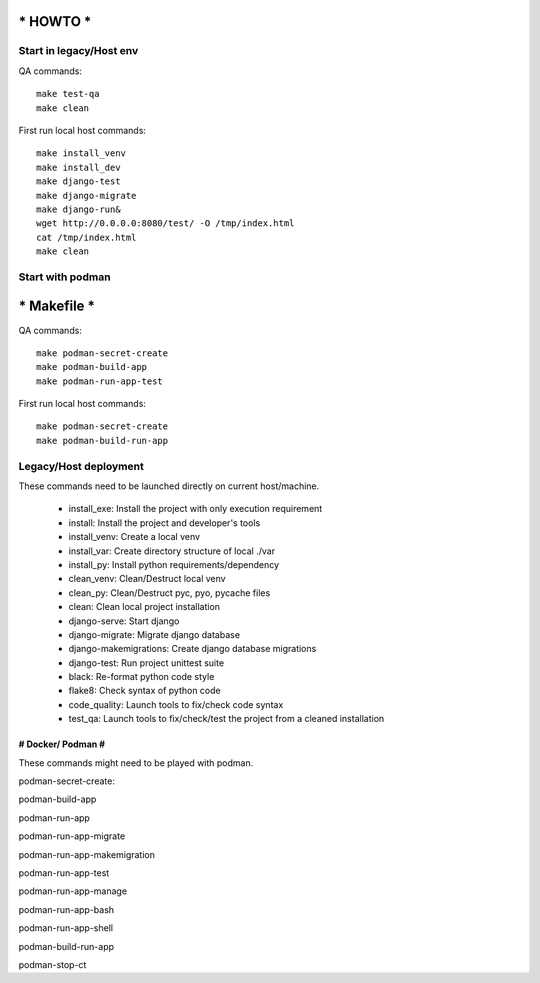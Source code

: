 *********
* HOWTO *
*********

Start in legacy/Host env
########################

QA commands::
        
        make test-qa
        make clean

First run local host commands::

        make install_venv
        make install_dev
        make django-test
        make django-migrate
        make django-run&
        wget http://0.0.0.0:8080/test/ -O /tmp/index.html
        cat /tmp/index.html
        make clean

Start with podman
#################

************
* Makefile *
************

QA commands::

        make podman-secret-create
        make podman-build-app
        make podman-run-app-test

First run local host commands::

        make podman-secret-create
        make podman-build-run-app

Legacy/Host deployment
######################

These commands need to be launched directly on current host/machine.

 * install_exe: Install the project with only execution requirement
 * install: Install the project and developer's tools
 * install_venv: Create a local venv
 * install_var: Create directory structure of local ./var
 * install_py: Install python requirements/dependency

 * clean_venv: Clean/Destruct local venv
 * clean_py: Clean/Destruct pyc, pyo, pycache files
 * clean: Clean local project installation

 * django-serve: Start django
 * django-migrate: Migrate django database
 * django-makemigrations: Create django database migrations
 * django-test: Run project unittest suite

 * black: Re-format python code style
 * flake8: Check syntax of python code
 * code_quality: Launch tools to fix/check code syntax
 * test_qa: Launch tools to fix/check/test the project from a cleaned installation

##################
# Docker/ Podman #
##################

These commands might need to be played with podman.

podman-secret-create:

podman-build-app

podman-run-app

podman-run-app-migrate

podman-run-app-makemigration

podman-run-app-test

podman-run-app-manage

podman-run-app-bash

podman-run-app-shell

podman-build-run-app

podman-stop-ct

